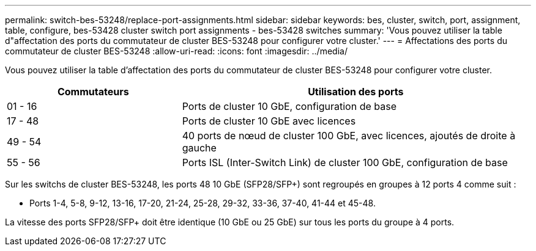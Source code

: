 ---
permalink: switch-bes-53248/replace-port-assignments.html 
sidebar: sidebar 
keywords: bes, cluster, switch, port, assignment, table, configure, bes-53428 cluster switch port assignments - bes-53428 switches 
summary: 'Vous pouvez utiliser la table d"affectation des ports du commutateur de cluster BES-53248 pour configurer votre cluster.' 
---
= Affectations des ports du commutateur de cluster BES-53248
:allow-uri-read: 
:icons: font
:imagesdir: ../media/


[role="lead"]
Vous pouvez utiliser la table d'affectation des ports du commutateur de cluster BES-53248 pour configurer votre cluster.

[cols="1,2"]
|===
| Commutateurs | Utilisation des ports 


 a| 
01 - 16
 a| 
Ports de cluster 10 GbE, configuration de base



 a| 
17 - 48
 a| 
Ports de cluster 10 GbE avec licences



 a| 
49 - 54
 a| 
40 ports de nœud de cluster 100 GbE, avec licences, ajoutés de droite à gauche



 a| 
55 - 56
 a| 
Ports ISL (Inter-Switch Link) de cluster 100 GbE, configuration de base

|===
Sur les switchs de cluster BES-53248, les ports 48 10 GbE (SFP28/SFP+) sont regroupés en groupes à 12 ports 4 comme suit :

* Ports 1-4, 5-8, 9-12, 13-16, 17-20, 21-24, 25-28, 29-32, 33-36, 37-40, 41-44 et 45-48.


La vitesse des ports SFP28/SFP+ doit être identique (10 GbE ou 25 GbE) sur tous les ports du groupe à 4 ports.
